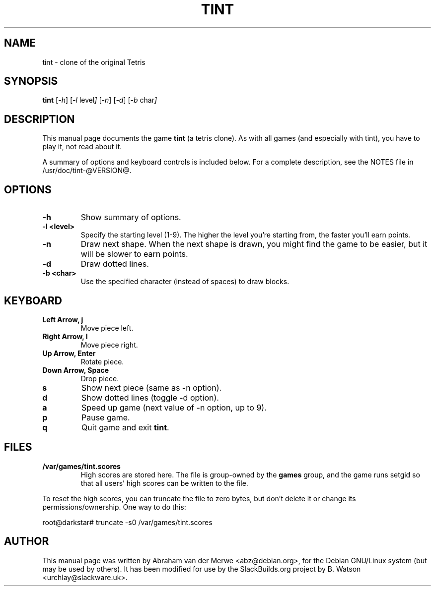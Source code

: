 .TH TINT 6 "October 8, 2024" "@VERSION@" "SlackBuilds.org"
.\" Please adjust this date whenever revising the manpage.
.\"
.\" Some roff macros, for reference:
.\" .nh        disable hyphenation
.\" .hy        enable hyphenation
.\" .ad l      left justify
.\" .ad b      justify to both left and right margins
.\" .nf        disable filling
.\" .fi        enable filling
.\" .br        insert line break
.\" .sp <n>    insert n+1 empty lines
.\" for manpage-specific macros, see man(7)
.SH NAME
tint \- clone of the original Tetris
.SH SYNOPSIS
.B tint
.RI [ -h ]
.RI [ -l\  level ]
.RI [ -n ]
.RI [ -d ]
.RI [ -b\  char ]
.SH DESCRIPTION
This manual page documents the game
.B tint
(a tetris clone). As with all games (and especially with tint), you have to play it,
not read about it.
.P
A summary of options and keyboard controls is included below.
For a complete description, see the NOTES file in /usr/doc/tint-@VERSION@.
.SH OPTIONS
.TP
.B \-h
Show summary of options.
.TP
.B \-l <level>
Specify the starting level (1-9). The higher the level you're starting from,
the faster you'll earn points.
.TP
.B \-n
Draw next shape. When the next shape is drawn, you might find the game to be
easier, but it will be slower to earn points.
.TP
.B \-d
Draw dotted lines.
.TP
.B \-b <char>
Use the specified character (instead of spaces) to draw blocks.
.SH KEYBOARD
.TP
.B Left Arrow, j
Move piece left.
.TP
.B Right Arrow, l
Move piece right.
.TP
.B Up Arrow, Enter
Rotate piece.
.TP
.B Down Arrow, Space
Drop piece.
.TP
.B s
Show next piece (same as \-n option).
.TP
.B d
Show dotted lines (toggle \-d option).
.TP
.B a
Speed up game (next value of \-n option, up to 9).
.TP
.B p
Pause game.
.TP
.B q
Quit game and exit \fBtint\fR.
.SH FILES
.TP
.B /var/games/tint.scores
High scores are stored here. The file is group-owned by the \fBgames\fR
group, and the game runs setgid so that all users' high scores can be
written to the file.
.PP
To reset the high scores, you can truncate the file to zero bytes, but
don't delete it or change its permissions/ownership. One way to do this:
.PP
root@darkstar# truncate -s0 /var/games/tint.scores
.SH AUTHOR
This manual page was written by Abraham van der Merwe <abz@debian.org>,
for the Debian GNU/Linux system (but may be used by others). It has been
modified for use by the SlackBuilds.org project by B. Watson <urchlay@slackware.uk>.
